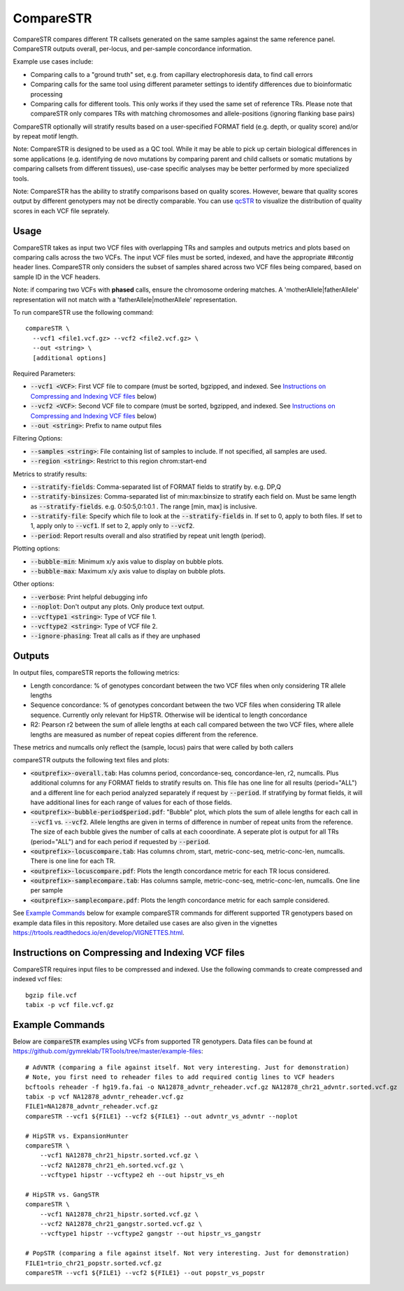 .. overview_directive
.. |compareSTR overview| replace:: CompareSTR compares different TR callsets generated on the same samples against the same reference panel. CompareSTR outputs overall, per-locus, and per-sample concordance information.
.. overview_directive_done

CompareSTR
==========

|compareSTR overview|

Example use cases include:

* Comparing calls to a "ground truth" set, e.g. from capillary electrophoresis data, to find call errors
* Comparing calls for the same tool using different parameter settings to identify differences due to bioinformatic processing
* Comparing calls for different tools. This only works if they used the same set of reference TRs. Please note that compareSTR only compares TRs with matching chromosomes and allele-positions (ignoring flanking base pairs)

CompareSTR optionally will stratify results based on a user-specified FORMAT field (e.g. depth, or quality score) and/or by repeat motif length.

Note: CompareSTR is designed to be used as a QC tool. While it may be able to pick up certain biological differences in some applications (e.g. identifying de novo mutations by comparing parent and child callsets or somatic mutations by comparing callsets from different tissues), use-case specific analyses may be better performed by more specialized tools.

Note: CompareSTR has the ability to stratify comparisons based on quality scores. However, beware that quality scores output by different genotypers may not be directly comparable. You can use `qcSTR <https://trtools.readthedocs.io/en/latest/source/qcSTR.html>`_ to visualize the distribution of quality scores in each VCF file seprately.

Usage
-----
CompareSTR takes as input two VCF files with overlapping TRs and samples and outputs metrics and plots based on comparing calls across the two VCFs. The input VCF files must be sorted, indexed, and have the appropriate `##contig` header lines. CompareSTR only considers the subset of samples shared across two VCF files being compared, based on sample ID in the VCF headers.

Note: if comparing two VCFs with **phased** calls, ensure the chromosome ordering matches. A 'motherAllele|fatherAllele' representation will not match with a 'fatherAllele|motherAllele' representation.

To run compareSTR use the following command::

  compareSTR \
    --vcf1 <file1.vcf.gz> --vcf2 <file2.vcf.gz> \
    --out <string> \
    [additional options]

Required Parameters:

* :code:`--vcf1 <VCF>`: First VCF file to compare (must be sorted, bgzipped, and indexed. See `Instructions on Compressing and Indexing VCF files`_ below)
* :code:`--vcf2 <VCF>`: Second VCF file to compare (must be sorted, bgzipped, and indexed. See `Instructions on Compressing and Indexing VCF files`_ below)
* :code:`--out <string>`: Prefix to name output files

Filtering Options:

* :code:`--samples <string>`: File containing list of samples to include. If not specified, all samples are used.
* :code:`--region <string>`: Restrict to this region chrom:start-end

Metrics to stratify results:

* :code:`--stratify-fields`: Comma-separated list of FORMAT fields to stratify by. e.g. DP,Q
* :code:`--stratify-binsizes`: Comma-separated list of min:max:binsize to stratify each field on. Must be same length as :code:`--stratify-fields`. e.g. 0:50:5,0:1:0.1 . The range [min, max] is inclusive.
* :code:`--stratify-file`: Specify which file to look at the :code:`--stratify-fields` in. If set to 0, apply to both files. If set to 1, apply only to :code:`--vcf1`. If set to 2, apply only to :code:`--vcf2`.
* :code:`--period`: Report results overall and also stratified by repeat unit length (period).

Plotting options:

* :code:`--bubble-min`: Minimum x/y axis value to display on bubble plots.
* :code:`--bubble-max`: Maximum x/y axis value to display on bubble plots.

Other options:

* :code:`--verbose`: Print helpful debugging info
* :code:`--noplot`: Don't output any plots. Only produce text output.
* :code:`--vcftype1 <string>`: Type of VCF file 1.
* :code:`--vcftype2 <string>`: Type of VCF file 2.
* :code:`--ignore-phasing`: Treat all calls as if they are unphased

Outputs
-------

In output files, compareSTR reports the following metrics:

* Length concordance: % of genotypes concordant between the two VCF files when only considering TR allele lengths
* Sequence concordance: % of genotypes concordant between the two VCF files when considering TR allele sequence. Currently only relevant for HipSTR. Otherwise will be identical to length concordance
* R2: Pearson r2 between the sum of allele lengths at each call compared between the two VCF files, where allele lengths are measured as number of repeat copies different from the reference.

These metrics and numcalls only reflect the (sample, locus) pairs that were called by both callers

compareSTR outputs the following text files and plots:

* :code:`<outprefix>-overall.tab`: Has columns period, concordance-seq, concordance-len, r2, numcalls. Plus additional columns for any FORMAT fields to stratify results on. This file has one line for all results (period="ALL") and a different line for each period analyzed separately if request by :code:`--period`. If stratifying by format fields, it will have additional lines for each range of values for each of those fields.
* :code:`<outprefix>-bubble-period$period.pdf`: "Bubble" plot, which plots the sum of allele lengths for each call in :code:`--vcf1` vs. :code:`--vcf2`. Allele lengths are given in terms of difference in number of repeat units from the reference. The size of each bubble gives the number of calls at each cooordinate. A seperate plot is output for all TRs (period="ALL") and for each period if requested by :code:`--period`.
* :code:`<outprefix>-locuscompare.tab`: Has columns chrom, start, metric-conc-seq, metric-conc-len, numcalls. There is one line for each TR.
* :code:`<outprefix>-locuscompare.pdf`: Plots the length concordance metric for each TR locus considered.
* :code:`<outprefix>-samplecompare.tab`: Has columns sample, metric-conc-seq, metric-conc-len, numcalls. One line per sample
* :code:`<outprefix>-samplecompare.pdf`: Plots the length concordance metric for each sample considered.

See `Example Commands`_ below for example compareSTR commands for different supported TR genotypers based on example data files in this repository. More detailed use cases are also given in the vignettes https://trtools.readthedocs.io/en/develop/VIGNETTES.html.

Instructions on Compressing and Indexing VCF files
--------------------------------------------------
CompareSTR requires input files to be compressed and indexed. Use the following commands to create compressed and indexed vcf files::

  bgzip file.vcf
  tabix -p vcf file.vcf.gz

Example Commands
----------------

Below are :code:`compareSTR` examples using VCFs from supported TR genotypers. Data files can be found at https://github.com/gymreklab/TRTools/tree/master/example-files::

  # AdVNTR (comparing a file against itself. Not very interesting. Just for demonstration)
  # Note, you first need to reheader files to add required contig lines to VCF headers
  bcftools reheader -f hg19.fa.fai -o NA12878_advntr_reheader.vcf.gz NA12878_chr21_advntr.sorted.vcf.gz
  tabix -p vcf NA12878_advntr_reheader.vcf.gz 
  FILE1=NA12878_advntr_reheader.vcf.gz
  compareSTR --vcf1 ${FILE1} --vcf2 ${FILE1} --out advntr_vs_advntr --noplot

  # HipSTR vs. ExpansionHunter
  compareSTR \
      --vcf1 NA12878_chr21_hipstr.sorted.vcf.gz \
      --vcf2 NA12878_chr21_eh.sorted.vcf.gz \
      --vcftype1 hipstr --vcftype2 eh --out hipstr_vs_eh

  # HipSTR vs. GangSTR
  compareSTR \
      --vcf1 NA12878_chr21_hipstr.sorted.vcf.gz \
      --vcf2 NA12878_chr21_gangstr.sorted.vcf.gz \
      --vcftype1 hipstr --vcftype2 gangstr --out hipstr_vs_gangstr

  # PopSTR (comparing a file against itself. Not very interesting. Just for demonstration)
  FILE1=trio_chr21_popstr.sorted.vcf.gz
  compareSTR --vcf1 ${FILE1} --vcf2 ${FILE1} --out popstr_vs_popstr


